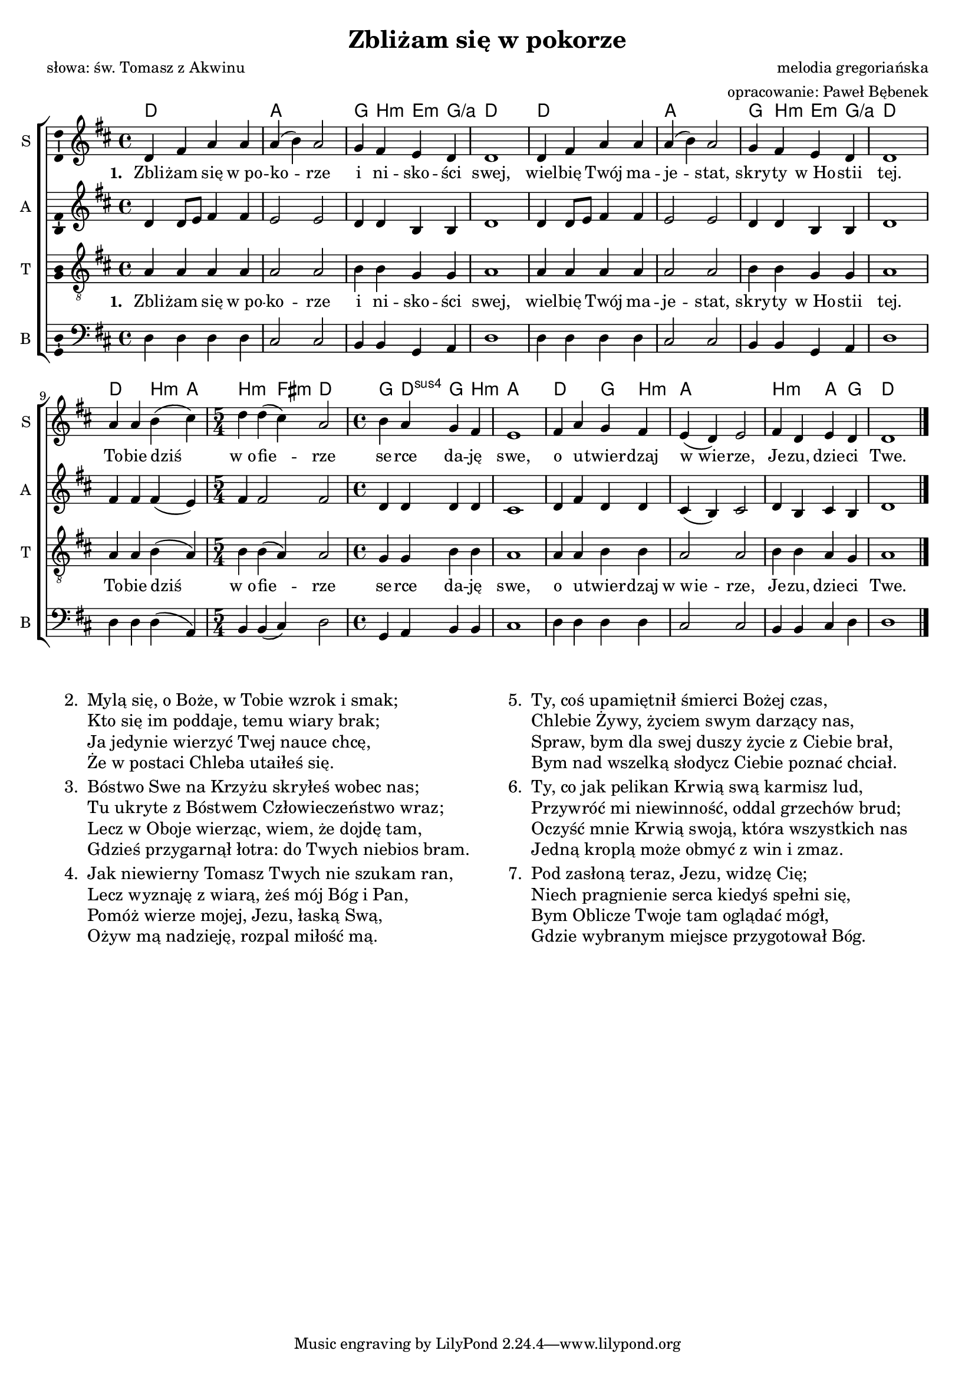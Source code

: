 %{TODO:
  sprawdzić akordy - chyba są przekombinowane.
  Może to w ogóle nie jest harmonizowalne?
%}

\version "2.12.3"
\pointAndClickOff
\header	{
  title = "Zbliżam się w pokorze"
  poet = "słowa: św. Tomasz z Akwinu"
  composer = "melodia gregoriańska"
  arranger = "opracowanie: Paweł Bębenek"
}
commonprops = {
  \autoBeamOff
  \tempo 4=90
  \set Score.tempoHideNote = ##t
  \key d \major
  \time 4/4
}
\paper {
  system-count = #2
}
#(set-global-staff-size 17)
%--------------------------------MELODY--------------------------------
sopranomelody = \relative c'' {
  d,4 fis a a | a( b) a2 | g4 fis e d | d1 |
  d4 fis a a | a( b) a2 | g4 fis e d | d1 |
  % 9: Tobie dziś...
  a'4 a b( cis) | \time 5/4 d d( cis) a2 | \time 4/4 b4 a g fis | e1 |
  fis4 a g fis | e( d) e2 | fis4 d e d | d1 \bar "|."
}
altomelody = \relative f' {
  d4 d8[ e] fis4 fis | e2 e2 | d4 d b b | d1 |
  d4 d8[ e] fis4 fis | e2 e2 | d4 d b b | d1 |
  % 9: Tobie dziś...
  fis4 fis fis( e) | \time 5/4 fis4 fis2 fis | \time 4/4 d4 d d d | cis1 |
  d4 fis d d | cis( b) cis2 | d4 b cis b | d1 \bar "|."
}
tenormelody = \relative c' {
  a4 a a a | a2 a | b4 b g g | a1 |
  a4 a a a | a2 a | b4 b g g | a1 |
  % 9: Tobie dziś...
  a4 a b( a) | \time 5/4 b b( a) a2 | \time 4/4 g4 g b b | a1 |
  a4 a b b | a2 a | b4 b a g | a1 \bar "|."
}
bassmelody = \relative f {
  d4 d d d | cis2 cis | b4 b g a | d1 |
  d4 d d d | cis2 cis | b4 b g a | d1 |
  % 9: Tobie dziś...
  d4 d d( a) | \time 5/4 b b( cis) d2 | \time 4/4 g,4 a b b | cis1 |
  d4 d d d | cis2 cis | b4 b cis d | d1 \bar "|."
}
akordy = \chordmode {
  d1 a g4 b:m e:m g:/a d1
  d1 a g4 b:m e:m g:/a d1
  d2 b4:m a b2:m fis4:m d2 g4 d:sus4 g b:m a1
  d2 g4 b:m a1 b2:m a4 g d1
}
%--------------------------------LYRICS--------------------------------
text =  \lyricmode {
  \set stanza = "1. "
  Zbli -- żam się w_po -- ko -- rze i ni -- sko -- ści swej,
  wiel -- bię Twój ma -- je -- stat, skry -- ty w_Ho -- stii tej.
  To -- bie dziś w_o -- fie -- rze se -- rce da -- ję swe,
  o u -- twier -- dzaj w_wie -- rze, Je -- zu, dzie -- ci Twe.
}
stanzas = \markup {
  \fill-line {
    \large {
      \hspace #0.1
      \column {
        \line {
          "2. "
          \column	{
            "Mylą się, o Boże, w Tobie wzrok i smak;"
            "Kto się im poddaje, temu wiary brak;"
            "Ja jedynie wierzyć Twej nauce chcę,"
            "Że w postaci Chleba utaiłeś się."
          }
        }
        \hspace #0.1
        \line {
          "3. "
          \column {
            "Bóstwo Swe na Krzyżu skryłeś wobec nas;"
            "Tu ukryte z Bóstwem Człowieczeństwo wraz;"
            "Lecz w Oboje wierząc, wiem, że dojdę tam,"
            "Gdzieś przygarnął łotra: do Twych niebios bram."
          }
        }
        \hspace #0.1
        \line {
          "4. "
          \column {
            "Jak niewierny Tomasz Twych nie szukam ran,"
            "Lecz wyznaję z wiarą, żeś mój Bóg i Pan,"
            "Pomóż wierze mojej, Jezu, łaską Swą,"
            "Ożyw mą nadzieję, rozpal miłość mą."
          }
        }
      }
      \hspace #0.1
      \column {
        \line {
          "5. "
          \column	{
            "Ty, coś upamiętnił śmierci Bożej czas,"
            "Chlebie Żywy, życiem swym darzący nas,"
            "Spraw, bym dla swej duszy życie z Ciebie brał,"
            "Bym nad wszelką słodycz Ciebie poznać chciał."
          }
        }
        \hspace #0.1
        \line {
          "6. "
          \column {
            "Ty, co jak pelikan Krwią swą karmisz lud,"
            "Przywróć mi niewinność, oddal grzechów brud;"
            "Oczyść mnie Krwią swoją, która wszystkich nas"
            "Jedną kroplą może obmyć z win i zmaz."
          }
        }
        \hspace #0.1
        \line {
          "7. "
          \column {
            "Pod zasłoną teraz, Jezu, widzę Cię;"
            "Niech pragnienie serca kiedyś spełni się,"
            "Bym Oblicze Twoje tam oglądać mógł,"
            "Gdzie wybranym miejsce przygotował Bóg."
          }
        }
      }
      \hspace #0.1
    }
  }
}
%--------------------------------ALL-FILE VARIABLE--------------------------------

fourstaveschoir = {
  \new ChoirStaff <<
    \new ChordNames { \germanChords \akordy }
    \new Staff = soprano {
      \clef treble
      \set Staff.instrumentName = "S "
      \set Staff.shortInstrumentName = "S "
      \new Voice = soprano {
        \commonprops
        \set Voice.midiInstrument = "clarinet"
        \sopranomelody
      }
    }
    \new Lyrics = womenlyrics \lyricsto soprano \text

    \new Staff = alto {
      \clef treble
      \set Staff.instrumentName = "A "
      \set Staff.shortInstrumentName = "A "
      \new Voice = alto {
        \commonprops
        \set Voice.midiInstrument = "english horn"
        \altomelody
      }
    }

    \new Staff = tenor {
      \clef "treble_8"
      \set Staff.instrumentName = "T "
      \set Staff.shortInstrumentName = "T "
      \new Voice = tenor {
        \commonprops
        \set Voice.midiInstrument = "english horn"
        \tenormelody
      }
    }
    \new Lyrics = menlyrics \lyricsto tenor \text

    \new Staff = bass {
      \clef bass
      \set Staff.instrumentName = "B "
      \set Staff.shortInstrumentName = "B "
      \new Voice = bass {
        \commonprops
        \set Voice.midiInstrument = "clarinet"
        \bassmelody
      }
    }
  >>
}

%---------------------------------MIDI---------------------------------
\score {
  \unfoldRepeats \fourstaveschoir
  \midi {
    \context {
      \Staff \remove "Staff_performer"
    }
    \context {
      \Voice
      \consists "Staff_performer"
      \remove "Dynamic_performer"
    }
  }
}

%--------------------------------LAYOUT--------------------------------
\score {
  \fourstaveschoir
  \layout {
    indent = 0\cm
    \context {
      \Staff \consists "Ambitus_engraver"
    }
  }
}

\stanzas
